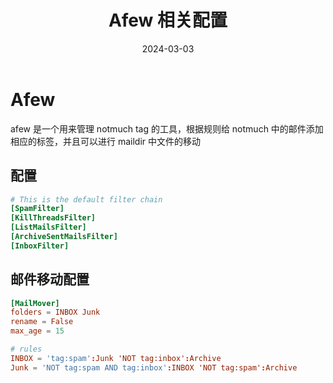 #+TITLE: Afew 相关配置
#+AUTHOR: 孙建康（rising.lambda）
#+EMAIL:  rising.lambda@gmail.com
#+DATE: 2024-03-03
#+UPDATED: 2024-03-03
#+LAYOUT: post
#+EXCERPT:  
#+DESCRIPTION: 
#+TAGS: 
#+CATEGORIES: 
#+PROPERTY:    header-args        :comments org
#+PROPERTY:    header-args        :mkdirp yes
#+OPTIONS:     num:nil toc:nil todo:nil tasks:nil tags:nil \n:nil ^:nil *:t <:t -:t f:t |:t ::t
#+OPTIONS:     skip:nil author:nil email:nil creator:nil timestamp:nil
#+INFOJS_OPT:  view:nil toc:nil ltoc:t mouse:underline buttons:0 path:http://orgmode.org/org-info.js
#+BIND:        org-preview-latex-image-directory ""
#+OPTIONS:     tex:imagemagick

#+LaTeX_CLASS: article
#+LaTeX_CLASS_OPTIONS: [12pt]
#+LaTeX_CLASS_OPTIONS: [koma,a5paper,landscape,twocolumn,utopia,10pt,listings-sv,microtype,paralist]
# No need for a table of contents, unless your paper is quite long.
# Use fancy looking fonts. If you don't have MinionPro installed,
# a good alternative is the Palatino-style pxfonts.
# See: [[http://www.tug.dk/FontCatalogue/pxfonts/][http://www.tug.dk/FontCatalogue/pxfonts/]]
#+LATEX_HEADER:\usepackage{xeCJK}
#+LATEX_HEADER: \usepackage[scaled=.875]{inconsolata}
#+LATEX_HEADER: \usepackage[T1]{fontenc}
#+LATEX_HEADER: \usepackage[scaled]{beraserif}
#+LATEX_HEADER: \usepackage[scaled]{berasans}
#+LATEX_HEADER: \usepackage[scaled]{beramono}
# Set the spacing to double, as required in most papers.
#+LATEX_HEADER: \usepackage{setspace}
#+LATEX_HEADER: \doublespacing
# Fix the margins
#+LATEX_HEADER: \usepackage[margin=1in]{geometry}
# This line makes lists work better:
# It eliminates whitespace before/within a list and pushes it tt the left margin
#+LATEX_HEADER: \usepackage{enumitem}
#+LATEX_HEADER: \setlist[enumerate,itemize]{noitemsep,nolistsep,leftmargin=*}
# I always include this for my bibliographies
#+LATEX_HEADER: \usepackage[notes,isbn=false,backend=biber]{biblatex-chicago}
#+NAME: attr
#+BEGIN_SRC sh :var data="" :var width="\textwidth" :results output :exports none
  echo "#+ATTR_LATEX: :width $width"
  echo "#+ATTR_ORG: :width $width"
  echo "$data"
#+END_SRC
* Afew
  afew 是一个用来管理 notmuch tag 的工具，根据规则给 notmuch 中的邮件添加相应的标签，并且可以进行 maildir 中文件的移动
** 配置
   #+BEGIN_SRC conf :eval never :exports code :tangle (m/resolve "${m/xdg.conf.d}/afew/config") :noweb yes :comments link :mkdirp yes
     # This is the default filter chain
     [SpamFilter]
     [KillThreadsFilter]
     [ListMailsFilter]
     [ArchiveSentMailsFilter]
     [InboxFilter]
   #+END_SRC
** 邮件移动配置
   #+BEGIN_SRC conf :eval never :exports code :tangle (m/resolve "${m/xdg.conf.d}/afew/config") :noweb yes :comments link :mkdirp yes
     [MailMover]
     folders = INBOX Junk
     rename = False
     max_age = 15

     # rules
     INBOX = 'tag:spam':Junk 'NOT tag:inbox':Archive
     Junk = 'NOT tag:spam AND tag:inbox':INBOX 'NOT tag:spam':Archive
   #+END_SRC

   
